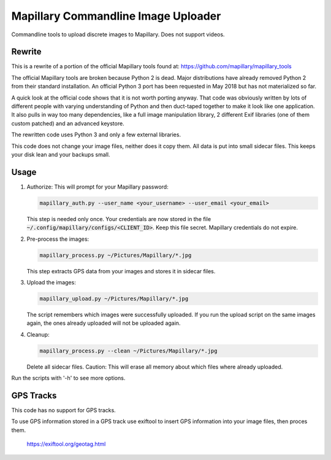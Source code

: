 ======================================
 Mapillary Commandline Image Uploader
======================================


Commandline tools to upload discrete images to Mapillary.
Does not support videos.


Rewrite
=======

This is a rewrite of a portion of the official Mapillary tools found at:
https://github.com/mapillary/mapillary_tools

The official Mapillary tools are broken because Python 2 is dead.  Major
distributions have already removed Python 2 from their standard installation.
An official Python 3 port has been requested in May 2018 but has not
materialized so far.

A quick look at the official code shows that it is not worth porting anyway.
That code was obviously written by lots of different people with varying
understanding of Python and then duct-taped together to make it look like one
application.  It also pulls in way too many dependencies, like a full image
manipulation library, 2 different Exif libraries (one of them custom patched)
and an advanced keystore.

The rewritten code uses Python 3 and only a few external libraries.

This code does not change your image files, neither does it copy them.  All data
is put into small sidecar files.  This keeps your disk lean and your backups
small.


Usage
=====

1. Authorize: This will prompt for your Mapillary password:

   .. code-block:: shell

      mapillary_auth.py --user_name <your_username> --user_email <your_email>

   This step is needed only once.  Your credentials are now stored in the file
   :code:`~/.config/mapillary/configs/<CLIENT_ID>`.  Keep this file secret.
   Mapillary credentials do not expire.


2. Pre-process the images:

   .. code-block:: shell

      mapillary_process.py ~/Pictures/Mapillary/*.jpg

   This step extracts GPS data from your images and stores it in sidecar files.


3. Upload the images:

   .. code-block:: shell

      mapillary_upload.py ~/Pictures/Mapillary/*.jpg

   The script remembers which images were successfully uploaded.  If you run the
   upload script on the same images again, the ones already uploaded will not be
   uploaded again.

4. Cleanup:

   .. code-block:: shell

      mapillary_process.py --clean ~/Pictures/Mapillary/*.jpg

   Delete all sidecar files.  Caution: This will erase all memory about which
   files where already uploaded.

Run the scripts with '-h' to see more options.


GPS Tracks
==========

This code has no support for GPS tracks.

To use GPS information stored in a GPS track use exiftool to insert GPS
information into your image files, then proces them.

  https://exiftool.org/geotag.html
